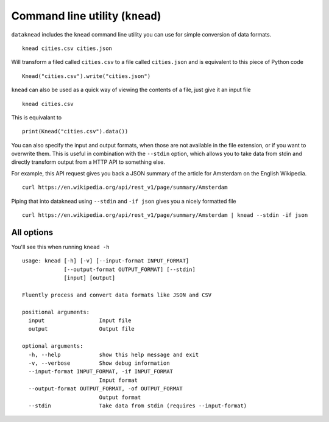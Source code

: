 Command line utility (``knead``)
================================

``dataknead`` includes the ``knead`` command line utility you can use for simple conversion of data formats.

::

    knead cities.csv cities.json

Will transform a filed called ``cities.csv`` to a file called ``cities.json`` and is equivalent to this piece of Python code

::

    Knead("cities.csv").write("cities.json")

``knead`` can also be used as a quick way of viewing the contents of a file, just give it an input file

::

    knead cities.csv

This is equivalant to

::

    print(Knead("cities.csv").data())

You can also specify the input and output formats, when those are not available in the file extension, or if you want to overwrite them. This is useful in combination with the ``--stdin`` option, which allows you to take data from stdin and directly transform output from a HTTP API to something else.

For example, this API request gives you back a JSON summary of the article for Amsterdam on the English Wikipedia.

::

    curl https://en.wikipedia.org/api/rest_v1/page/summary/Amsterdam

Piping that into dataknead using ``--stdin`` and ``-if json`` gives you a nicely formatted file

::

    curl https://en.wikipedia.org/api/rest_v1/page/summary/Amsterdam | knead --stdin -if json

All options
-----------
You'll see this when running ``knead -h``

::

    usage: knead [-h] [-v] [--input-format INPUT_FORMAT]
                 [--output-format OUTPUT_FORMAT] [--stdin]
                 [input] [output]

    Fluently process and convert data formats like JSON and CSV

    positional arguments:
      input                 Input file
      output                Output file

    optional arguments:
      -h, --help            show this help message and exit
      -v, --verbose         Show debug information
      --input-format INPUT_FORMAT, -if INPUT_FORMAT
                            Input format
      --output-format OUTPUT_FORMAT, -of OUTPUT_FORMAT
                            Output format
      --stdin               Take data from stdin (requires --input-format)